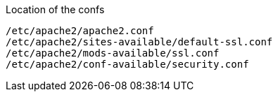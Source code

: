 Location of the confs
----
/etc/apache2/apache2.conf
/etc/apache2/sites-available/default-ssl.conf
/etc/apache2/mods-available/ssl.conf
/etc/apache2/conf-available/security.conf
----
